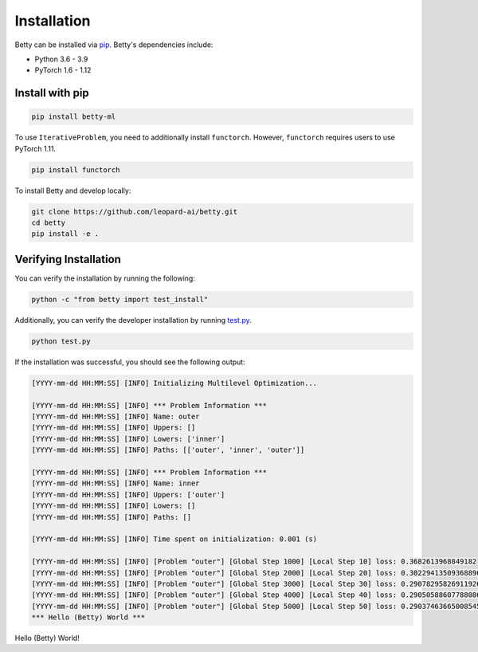 Installation
============

Betty can be installed via `pip <https://pypi.org/project/pip/>`_. Betty's dependencies include:

- Python 3.6 - 3.9
- PyTorch 1.6 - 1.12

Install with pip
~~~~~~~~~~~~~~~~

.. code::

  pip install betty-ml

To use ``IterativeProblem``, you need to additionally install ``functorch``. However,
``functorch`` requires users to use PyTorch 1.11.

.. code::

  pip install functorch

To install Betty and develop locally:

.. code::

  git clone https://github.com/leopard-ai/betty.git
  cd betty
  pip install -e .

Verifying Installation
~~~~~~~~~~~~~~~~~~~~~~

You can verify the installation by running the following:

.. code::

  python -c "from betty import test_install"

Additionally, you can verify the developer installation by running
`test.py <https://github.com/leopard-ai/betty/blob/main/examples/logistic_regression_hpo/test.py>`_.

.. code::

  python test.py

If the installation was successful, you should see the following output:

.. code::

  [YYYY-mm-dd HH:MM:SS] [INFO] Initializing Multilevel Optimization...

  [YYYY-mm-dd HH:MM:SS] [INFO] *** Problem Information ***
  [YYYY-mm-dd HH:MM:SS] [INFO] Name: outer
  [YYYY-mm-dd HH:MM:SS] [INFO] Uppers: []
  [YYYY-mm-dd HH:MM:SS] [INFO] Lowers: ['inner']
  [YYYY-mm-dd HH:MM:SS] [INFO] Paths: [['outer', 'inner', 'outer']]

  [YYYY-mm-dd HH:MM:SS] [INFO] *** Problem Information ***
  [YYYY-mm-dd HH:MM:SS] [INFO] Name: inner
  [YYYY-mm-dd HH:MM:SS] [INFO] Uppers: ['outer']
  [YYYY-mm-dd HH:MM:SS] [INFO] Lowers: []
  [YYYY-mm-dd HH:MM:SS] [INFO] Paths: []

  [YYYY-mm-dd HH:MM:SS] [INFO] Time spent on initialization: 0.001 (s)

  [YYYY-mm-dd HH:MM:SS] [INFO] [Problem "outer"] [Global Step 1000] [Local Step 10] loss: 0.3682613968849182
  [YYYY-mm-dd HH:MM:SS] [INFO] [Problem "outer"] [Global Step 2000] [Local Step 20] loss: 0.30229413509368896
  [YYYY-mm-dd HH:MM:SS] [INFO] [Problem "outer"] [Global Step 3000] [Local Step 30] loss: 0.29078295826911926
  [YYYY-mm-dd HH:MM:SS] [INFO] [Problem "outer"] [Global Step 4000] [Local Step 40] loss: 0.29050588607788086
  [YYYY-mm-dd HH:MM:SS] [INFO] [Problem "outer"] [Global Step 5000] [Local Step 50] loss: 0.29037463665008545
  *** Hello (Betty) World ***

Hello (Betty) World!
